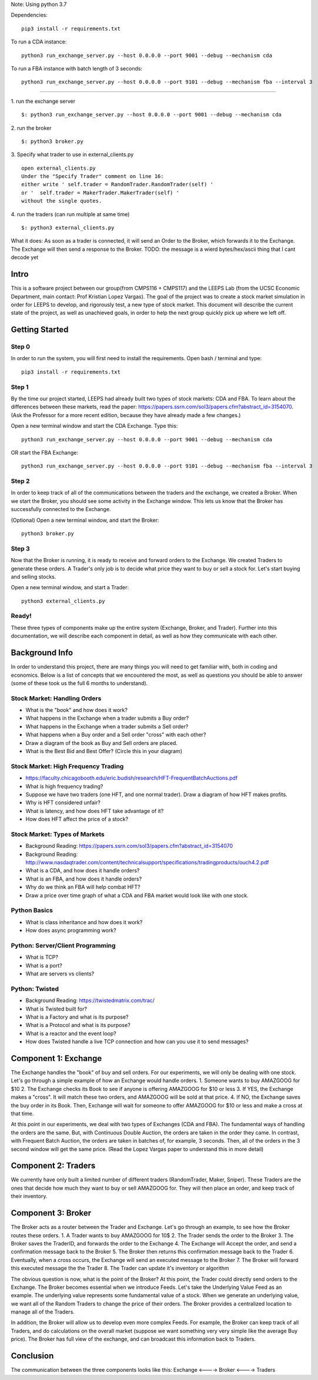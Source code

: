 Note: Using python 3.7

Dependencies:

::

    pip3 install -r requirements.txt

To run a CDA instance:

::

    python3 run_exchange_server.py --host 0.0.0.0 --port 9001 --debug --mechanism cda
    
To run a FBA instance with batch length of 3 seconds:

::

    python3 run_exchange_server.py --host 0.0.0.0 --port 9101 --debug --mechanism fba --interval 3


...............

1. run the exchange server
::

        $: python3 run_exchange_server.py --host 0.0.0.0 --port 9001 --debug --mechanism cda

2. run the broker
::

	$: python3 broker.py
	
3. Specify what trader to use in external_clients.py
::

	open external_clients.py 
	Under the "Specify Trader" comment on line 16:
	either write ' self.trader = RandomTrader.RandomTrader(self) '
	or '  self.trader = MakerTrader.MakerTrader(self) '
	without the single quotes.


4. run the traders (can run multiple at same time)
::
	$: python3 external_clients.py 
	

What it does: As soon as a trader is connected, it will send an Order to the Broker, which forwards it to the Exchange. The Exchange will then send a response to the Broker. TODO: the message is a wierd bytes/hex/ascii thing that I cant decode yet



=====
Intro
=====
This is a software project between our group(from CMPS116 + CMPS117) and the LEEPS Lab (from the UCSC Economic Department, main contact: Prof Kristian Lopez Vargas). The goal of the project was to create a stock market simulation in order for LEEPS to develop, and rigorously test, a new type of stock market. This document will describe the current state of the project, as well as unachieved goals, in order to help the next group quickly pick up where we left off. 

===============
Getting Started
===============

Step 0
***********
In order to run the system, you will first need to install the requirements. Open bash / terminal and type:
::
	pip3 install -r requirements.txt


Step 1
***********
By the time our project started, LEEPS had already built two types of stock markets: CDA and FBA. To learn about the differences between these markets, read the paper: https://papers.ssrn.com/sol3/papers.cfm?abstract_id=3154070. (Ask the Professor for a more recent edition, because they have already made a few changes.) 

Open a new terminal window and start the CDA Exchange. Type this:
::
	python3 run_exchange_server.py --host 0.0.0.0 --port 9001 --debug --mechanism cda

OR start the FBA Exchange:
::
	python3 run_exchange_server.py --host 0.0.0.0 --port 9101 --debug --mechanism fba --interval 3
	
Step 2
***********	
In order to keep track of all of the communications between the traders and the exchange, we created a Broker. When we start the Broker, you should see some activity in the Exchange window. This lets us know that the Broker has successfully connected to the Exchange. 

(Optional) Open a new terminal window, and start the Broker:
::
	python3 broker.py


Step 3
***********
Now that the Broker is running, it is ready to receive and forward orders to the Exchange. We created Traders to generate these orders. A Trader's only job is to decide what price they want to buy or sell a stock for. Let's start buying and selling stocks.

Open a new terminal window, and start a Trader:
::
	python3 external_clients.py 
	
	
Ready!
***********
These three types of components make up the entire system (Exchange, Broker, and Trader). Further into this documentation, we will describe each component in detail, as well as how they communicate with each other.


===============
Background Info
===============
In order to understand this project, there are many things you will need to get familiar with, both in coding and economics. Below is a list of concepts that we encountered the most, as well as questions you should be able to answer (some of these took us the full 6 months to understand). 

Stock Market: Handling Orders
*********************************
- What is the "book" and how does it work?
- What happens in the Exchange when a trader submits a Buy order? 
- What happens in the Exchange when a trader submits a Sell order?
- What happens when a Buy order and a Sell order "cross" with each other?
- Draw a diagram of the book as Buy and Sell orders are placed.
- What is the Best Bid and Best Offer? (Circle this in your diagram)

Stock Market: High Frequency Trading
******************************************
- https://faculty.chicagobooth.edu/eric.budish/research/HFT-FrequentBatchAuctions.pdf
- What is high frequency trading?
- Suppose we have two traders (one HFT, and one normal trader). Draw a diagram of how HFT makes profits.
- Why is HFT considered unfair?
- What is latency, and how does HFT take advantage of it?
- How does HFT affect the price of a stock?

Stock Market: Types of Markets
************************************
- Background Reading: https://papers.ssrn.com/sol3/papers.cfm?abstract_id=3154070
- Background Reading: http://www.nasdaqtrader.com/content/technicalsupport/specifications/tradingproducts/ouch4.2.pdf
- What is a CDA, and how does it handle orders?
- What is an FBA, and how does it handle orders?
- Why do we think an FBA will help combat HFT?
- Draw a price over time graph of what a CDA and FBA market would look like with one stock.

Python Basics
*****************
- What is class inheritance and how does it work?
- How does async programming work?

Python: Server/Client Programming
*************************************
- What is TCP?
- What is a port?
- What are servers vs clients?

Python: Twisted
****************************
- Background Reading: https://twistedmatrix.com/trac/
- What is Twisted built for?
- What is a Factory and what is its purpose?
- What is a Protocol and what is its purpose?
- What is a reactor and the event loop?
- How does Twisted handle a live TCP connection and how can you use it to send messages?


===============
Component 1: Exchange
===============
The Exchange handles the "book" of buy and sell orders. For our experiments, we will only be dealing with one stock. Let's go through a simple example of how an Exchange would handle orders.
1. Someone wants to buy AMAZGOOG for $10
2. The Exchange checks its Book to see if anyone is offering AMAZGOOG for $10 or less
3. If YES, the Exchange makes a "cross". It will match these two orders, and AMAZGOOG will be sold at that price.
4. If NO, the Exchange saves the buy order in its Book. Then, Exchange will wait for someone to offer AMAZGOOG for $10 or less and make a cross at that time.

At this point in our experiments, we deal with two types of Exchanges (CDA and FBA). The fundamental ways of handling the orders are the same. But, with Continuous Double Auction, the orders are taken in the order they came. In contrast, with Frequent Batch Auction, the orders are taken in batches of, for example, 3 seconds. Then, all of the orders in the 3 second window will get the same price. (Read the Lopez Vargas paper to understand this in more detail)

===============
Component 2: Traders
===============
We currently have only built a limited number of different traders (RandomTrader, Maker, Sniper). These Traders are the ones that decide how much they want to buy or sell AMAZGOOG for. They will then place an order, and keep track of their inventory. 

===============
Component 3: Broker
===============
The Broker acts as a router between the Trader and Exchange. Let's go through an example, to see how the Broker routes these orders.
1. A Trader wants to buy AMAZGOOG for 10$
2. The Trader sends the order to the Broker
3. The Broker saves the TraderID, and forwards the order to the Exchange
4. The Exchange will Accept the order, and send a confirmation message back to the Broker
5. The Broker then returns this confirmation message back to the Trader
6. Eventually, when a cross occurs, the Exchange will send an executed message to the Broker
7. The Broker will forward this executed message the the Trader
8. The Trader can update it's inventory or algorithm

The obvious question is now, what is the point of the Broker? At this point, the Trader could directly send orders to the Exchange. The Broker becomes essential when we introduce Feeds. Let's take the Underlying Value Feed as an example. The underlying value represents some fundamental value of a stock. When we generate an underlying value, we want all of the Random Traders to change the price of their orders. The Broker provides a centralized location to manage all of the Traders.

In addition, the Broker will allow us to develop even more complex Feeds. For example, the Broker can keep track of all Traders, and do calculations on the overall market (suppose we want something very very simple like the average Buy price). The Broker has full view of the exchange, and can broadcast this information back to Traders.

===============
Conclusion
===============
The communication between the three components looks like this: Exchange <----> Broker <----> Traders
